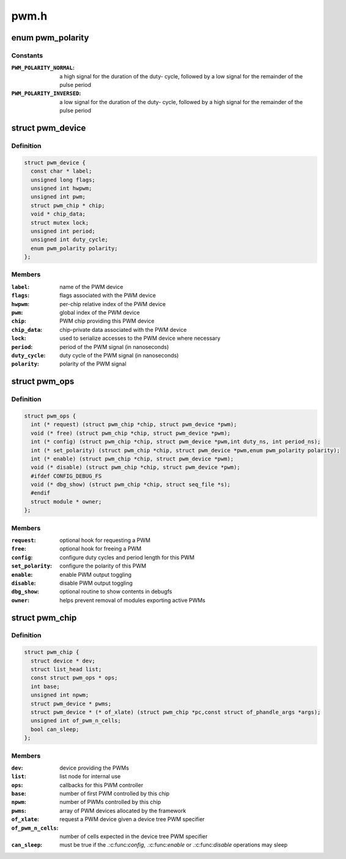 .. -*- coding: utf-8; mode: rst -*-

=====
pwm.h
=====

.. _`pwm_polarity`:

enum pwm_polarity
=================

.. c:type:: enum pwm_polarity

    polarity of a PWM signal



Constants
---------

:``PWM_POLARITY_NORMAL``:
    a high signal for the duration of the duty-
    cycle, followed by a low signal for the remainder of the pulse
    period

:``PWM_POLARITY_INVERSED``:
    a low signal for the duration of the duty-
    cycle, followed by a high signal for the remainder of the pulse
    period


.. _`pwm_device`:

struct pwm_device
=================

.. c:type:: struct pwm_device

    PWM channel object



Definition
----------

.. code-block:: c

  struct pwm_device {
    const char * label;
    unsigned long flags;
    unsigned int hwpwm;
    unsigned int pwm;
    struct pwm_chip * chip;
    void * chip_data;
    struct mutex lock;
    unsigned int period;
    unsigned int duty_cycle;
    enum pwm_polarity polarity;
  };



Members
-------

:``label``:
    name of the PWM device

:``flags``:
    flags associated with the PWM device

:``hwpwm``:
    per-chip relative index of the PWM device

:``pwm``:
    global index of the PWM device

:``chip``:
    PWM chip providing this PWM device

:``chip_data``:
    chip-private data associated with the PWM device

:``lock``:
    used to serialize accesses to the PWM device where necessary

:``period``:
    period of the PWM signal (in nanoseconds)

:``duty_cycle``:
    duty cycle of the PWM signal (in nanoseconds)

:``polarity``:
    polarity of the PWM signal



.. _`pwm_ops`:

struct pwm_ops
==============

.. c:type:: struct pwm_ops

    PWM controller operations



Definition
----------

.. code-block:: c

  struct pwm_ops {
    int (* request) (struct pwm_chip *chip, struct pwm_device *pwm);
    void (* free) (struct pwm_chip *chip, struct pwm_device *pwm);
    int (* config) (struct pwm_chip *chip, struct pwm_device *pwm,int duty_ns, int period_ns);
    int (* set_polarity) (struct pwm_chip *chip, struct pwm_device *pwm,enum pwm_polarity polarity);
    int (* enable) (struct pwm_chip *chip, struct pwm_device *pwm);
    void (* disable) (struct pwm_chip *chip, struct pwm_device *pwm);
    #ifdef CONFIG_DEBUG_FS
    void (* dbg_show) (struct pwm_chip *chip, struct seq_file *s);
    #endif
    struct module * owner;
  };



Members
-------

:``request``:
    optional hook for requesting a PWM

:``free``:
    optional hook for freeing a PWM

:``config``:
    configure duty cycles and period length for this PWM

:``set_polarity``:
    configure the polarity of this PWM

:``enable``:
    enable PWM output toggling

:``disable``:
    disable PWM output toggling

:``dbg_show``:
    optional routine to show contents in debugfs

:``owner``:
    helps prevent removal of modules exporting active PWMs



.. _`pwm_chip`:

struct pwm_chip
===============

.. c:type:: struct pwm_chip

    abstract a PWM controller



Definition
----------

.. code-block:: c

  struct pwm_chip {
    struct device * dev;
    struct list_head list;
    const struct pwm_ops * ops;
    int base;
    unsigned int npwm;
    struct pwm_device * pwms;
    struct pwm_device * (* of_xlate) (struct pwm_chip *pc,const struct of_phandle_args *args);
    unsigned int of_pwm_n_cells;
    bool can_sleep;
  };



Members
-------

:``dev``:
    device providing the PWMs

:``list``:
    list node for internal use

:``ops``:
    callbacks for this PWM controller

:``base``:
    number of first PWM controlled by this chip

:``npwm``:
    number of PWMs controlled by this chip

:``pwms``:
    array of PWM devices allocated by the framework

:``of_xlate``:
    request a PWM device given a device tree PWM specifier

:``of_pwm_n_cells``:
    number of cells expected in the device tree PWM specifier

:``can_sleep``:
    must be true if the .:c:func:`config`, .:c:func:`enable` or .:c:func:`disable`
    operations may sleep



